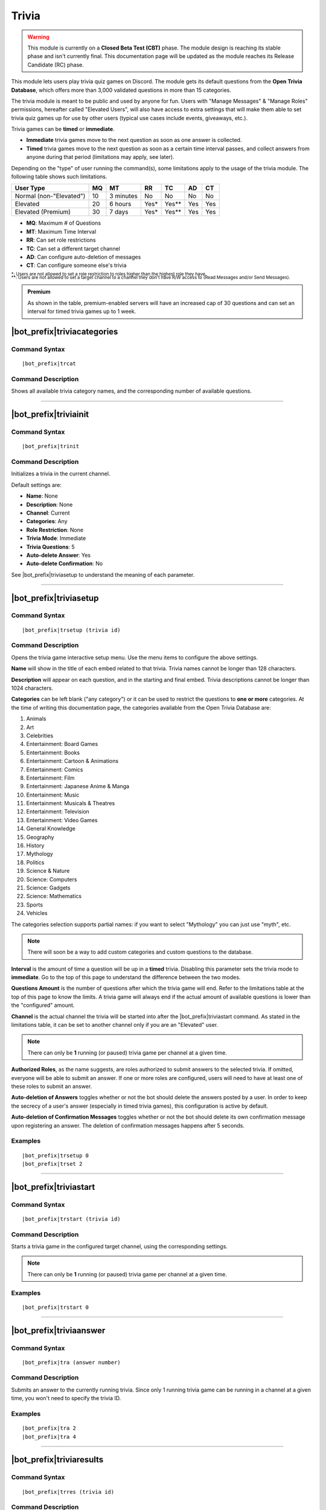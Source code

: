 ******
Trivia
******

.. warning::
    This module is currently on a **Closed Beta Test (CBT)** phase. The module design is reaching its stable phase and isn't currently final. This documentation page will be updated as the module reaches its Release Candidate (RC) phase.
    
This module lets users play trivia quiz games on Discord. The module gets its default questions from the **Open Trivia Database**, which offers more than 3,000 validated questions in more than 15 categories.

The trivia module is meant to be public and used by anyone for fun. Users with "Manage Messages" & "Manage Roles" permissions, hereafter called "Elevated Users", will also have access to extra settings that will make them able to set trivia quiz games up for use by other users (typical use cases include events, giveaways, etc.).

Trivia games can be **timed** or **immediate**.

* **Immediate** trivia games move to the next question as soon as one answer is collected.
* **Timed** trivia games move to the next question as soon as a certain time interval passes, and collect answers from anyone during that period (limitations may apply, see later).

Depending on the "type" of user running the command(s), some limitations apply to the usage of the trivia module. The following table shows such limitations.

+-------------------------+----+-----------+-------+---------+-----+-----+
| User Type               | MQ | MT        | RR    | TC      | AD  | CT  |
+=========================+====+===========+=======+=========+=====+=====+
| Normal (non-"Elevated") | 10 | 3 minutes | No    | No      | No  | No  |
+-------------------------+----+-----------+-------+---------+-----+-----+
| Elevated                | 20 | 6 hours   | Yes\* | Yes\*\* | Yes | Yes |
+-------------------------+----+-----------+-------+---------+-----+-----+
| Elevated (Premium)      | 30 | 7 days    | Yes\* | Yes\*\* | Yes | Yes |
+-------------------------+----+-----------+-------+---------+-----+-----+

* **MQ**: Maximum # of Questions
* **MT**: Maximum Time Interval
* **RR**: Can set role restrictions
* **TC**: Can set a different target channel
* **AD**: Can configure auto-deletion of messages
* **CT**: Can configure someone else's trivia

| :sub:`\*: Users are not allowed to set a role restriction to roles higher than the highest role they have.`
| :sub:`\*\*: Users are not allowed to set a target channel to a channel they don't have R/W access to (Read Messages and/or Send Messages).`

.. admonition:: Premium

    As shown in the table, premium-enabled servers will have an increased cap of 30 questions and can set an interval for timed trivia games up to 1 week.

|bot_prefix|\ triviacategories
------------------------------

Command Syntax
^^^^^^^^^^^^^^
.. parsed-literal::

    |bot_prefix|\ trcat
    
Command Description
^^^^^^^^^^^^^^^^^^^
Shows all available trivia category names, and the corresponding number of available questions.

....

|bot_prefix|\ triviainit
------------------------

Command Syntax
^^^^^^^^^^^^^^
.. parsed-literal::

    |bot_prefix|\ trinit
    
Command Description
^^^^^^^^^^^^^^^^^^^
Initializes a trivia in the current channel.

Default settings are:

* **Name**: None
* **Description**: None
* **Channel**: Current
* **Categories**: Any
* **Role Restriction**: None
* **Trivia Mode**: Immediate
* **Trivia Questions**: 5
* **Auto-delete Answer**: Yes
* **Auto-delete Confirmation**: No

See |bot_prefix|\ triviasetup to understand the meaning of each parameter.

....

|bot_prefix|\ triviasetup
-------------------------

Command Syntax
^^^^^^^^^^^^^^
.. parsed-literal::

    |bot_prefix|\ trsetup (trivia id)
    
Command Description
^^^^^^^^^^^^^^^^^^^
Opens the trivia game interactive setup menu. Use the menu items to configure the above settings.

**Name** will show in the title of each embed related to that trivia. Trivia names cannot be longer than 128 characters.

**Description** will appear on each question, and in the starting and final embed. Trivia descriptions cannot be longer than 1024 characters.

**Categories** can be left blank ("any category") or it can be used to restrict the questions to **one or more** categories. At the time of writing this documentation page, the categories available from the Open Trivia Database are:

1. Animals
2. Art
3. Celebrities
#. Entertainment: Board Games
#. Entertainment: Books
#. Entertainment: Cartoon & Animations
#. Entertainment: Comics
#. Entertainment: Film
#. Entertainment: Japanese Anime & Manga
#. Entertainment: Music
#. Entertainment: Musicals & Theatres
#. Entertainment: Television
#. Entertainment: Video Games
#. General Knowledge
#. Geography
#. History
#. Mythology
#. Politics
#. Science & Nature
#. Science: Computers
#. Science: Gadgets
#. Science: Mathematics
#. Sports
#. Vehicles

The categories selection supports partial names: if you want to select "Mythology" you can just use "myth", etc.

.. note::
    There will soon be a way to add custom categories and custom questions to the database.

**Interval** is the amount of time a question will be up in a **timed** trivia. Disabling this parameter sets the trivia mode to **immediate**. Go to the top of this page to understand the difference between the two modes.

**Questions Amount** is the number of questions after which the trivia game will end. Refer to the limitations table at the top of this page to know the limits. A trivia game will always end if the actual amount of available questions is lower than the "configured" amount.

**Channel** is the actual channel the trivia will be started into after the |bot_prefix|\ triviastart command. As stated in the limitations table, it can be set to another channel only if you are an "Elevated" user.

.. note::
    There can only be **1** running (or paused) trivia game per channel at a given time.
    
**Authorized Roles**, as the name suggests, are roles authorized to submit answers to the selected trivia. If omitted, everyone will be able to submit an answer. If one or more roles are configured, users will need to have at least one of these roles to submit an answer.

**Auto-deletion of Answers** toggles whether or not the bot should delete the answers posted by a user. In order to keep the secrecy of a user's answer (especially in timed trivia games), this configuration is active by default.

**Auto-deletion of Confirmation Messages** toggles whether or not the bot should delete its own confirmation message upon registering an answer. The deletion of confirmation messages happens after 5 seconds.
    
Examples
^^^^^^^^
.. parsed-literal::

    |bot_prefix|\ trsetup 0
    |bot_prefix|\ trset 2
    
....

|bot_prefix|\ triviastart
-------------------------

Command Syntax
^^^^^^^^^^^^^^
.. parsed-literal::

    |bot_prefix|\ trstart (trivia id)
    
Command Description
^^^^^^^^^^^^^^^^^^^
Starts a trivia game in the configured target channel, using the corresponding settings.

.. note::
    There can only be **1** running (or paused) trivia game per channel at a given time.
    
Examples
^^^^^^^^
.. parsed-literal::

    |bot_prefix|\ trstart 0
    
....

|bot_prefix|\ triviaanswer
--------------------------

Command Syntax
^^^^^^^^^^^^^^
.. parsed-literal::

    |bot_prefix|\ tra (answer number)
    
Command Description
^^^^^^^^^^^^^^^^^^^
Submits an answer to the currently running trivia. Since only 1 running trivia game can be running in a channel at a given time, you won't need to specify the trivia ID.
    
Examples
^^^^^^^^
.. parsed-literal::

    |bot_prefix|\ tra 2
    |bot_prefix|\ tra 4
    
....

|bot_prefix|\ triviaresults
---------------------------

Command Syntax
^^^^^^^^^^^^^^
.. parsed-literal::

    |bot_prefix|\ trres (trivia id)
    
Command Description
^^^^^^^^^^^^^^^^^^^
Prints the final results of a trivia game. This is the same embed that is printed when a trivia game ends, showing the top 5 users and their corresponding scores.
    
Examples
^^^^^^^^
.. parsed-literal::

    |bot_prefix|\ trres 0
    
....

|bot_prefix|\ triviamyresults
-----------------------------

Command Syntax
^^^^^^^^^^^^^^
.. parsed-literal::

    |bot_prefix|\ trmyres (trivia id)
    
Command Description
^^^^^^^^^^^^^^^^^^^
Shows a detailed list of questions and the corresponding subitted answers for the user running this command, showing whether the given answers are correct or not.

Examples
^^^^^^^^
.. parsed-literal::

    |bot_prefix|\ trmyres 0
    |bot_prefix|\ trmres 2
    
....

|bot_prefix|\ triviashow
------------------------

Command Syntax
^^^^^^^^^^^^^^
.. parsed-literal::

    |bot_prefix|\ trshow [trivia id]
    
Command Description
^^^^^^^^^^^^^^^^^^^
Shows the current configuration of a trivia, given its ID.

If the ID is omitted, the command will show the info of the running (or paused) trivia game in the current channel, if any.

Examples
^^^^^^^^
.. parsed-literal::

    |bot_prefix|\ trshow
    |bot_prefix|\ trshow 2
    
....

|bot_prefix|\ trivialist
------------------------

Command Syntax
^^^^^^^^^^^^^^
.. parsed-literal::

    |bot_prefix|\ trlist
    
Command Description
^^^^^^^^^^^^^^^^^^^
Shows the list of all (non-deleted) trivias in the server: their ID, name and status.

Examples
^^^^^^^^
.. parsed-literal::

    |bot_prefix|\ trls
    
....

|bot_prefix|\ triviapause
-------------------------

Command Syntax
^^^^^^^^^^^^^^
.. parsed-literal::

    |bot_prefix|\ trpause [trivia id]
    
Command Description
^^^^^^^^^^^^^^^^^^^
**This command is only available to Elevated Users.**

Pauses a trivia, given its ID. Pausing a trivia will make users unable to submit answers for that trivia. If the trivia game was set as **timed**, the timer for the currently running question will keep clocking, but will then freeze without moving to the next question.

If the ID is omitted, the command will attempt to pause the trivia game in the current channel, if any.

Permissions Needed
^^^^^^^^^^^^^^^^^^
| **User**: Manage Messages, Manage Roles

Examples
^^^^^^^^
.. parsed-literal::

    |bot_prefix|\ trpause
    |bot_prefix|\ trpause 2
    
....

|bot_prefix|\ triviaresume
--------------------------

Command Syntax
^^^^^^^^^^^^^^
.. parsed-literal::

    |bot_prefix|\ trresume [trivia id]
    
Command Description
^^^^^^^^^^^^^^^^^^^
**This command is only available to Elevated Users.**

Resumes a previously paused trivia, given its ID. Resuming a trivia will make users able to submit answers for that trivia again.

If the ID is omitted, the command will attempt to resume the paused trivia game in the current channel, if any.

Permissions Needed
^^^^^^^^^^^^^^^^^^
| **User**: Manage Messages, Manage Roles

Examples
^^^^^^^^
.. parsed-literal::

    |bot_prefix|\ trresume
    |bot_prefix|\ trresume 2
    
....

|bot_prefix|\ triviadelete
--------------------------

Command Syntax
^^^^^^^^^^^^^^
.. parsed-literal::

    |bot_prefix|\ trdelete [trivia id]
    
Command Description
^^^^^^^^^^^^^^^^^^^
**This command is only available to Elevated Users.**

**This command only works on paused or completed trivia games.**

Stops (if paused) and deletes a trivia game from the server, also hiding its ID from |bot_prefix|\ trivialist.

If the ID is omitted, the command will attempt to delete the paused trivia game in the current channel, if any.

Permissions Needed
^^^^^^^^^^^^^^^^^^
| **User**: Manage Messages, Manage Roles

Examples
^^^^^^^^
.. parsed-literal::

    |bot_prefix|\ trdelete
    |bot_prefix|\ trdelete 2
    